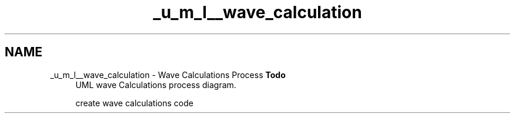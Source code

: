 .TH "_u_m_l__wave_calculation" 3 "Sat Apr 5 2014" "Version 0.4" "oFreq" \" -*- nroff -*-
.ad l
.nh
.SH NAME
_u_m_l__wave_calculation \- Wave Calculations Process 
\fBTodo\fP
.RS 4
UML wave Calculations process diagram\&. 
.PP
create wave calculations code
.RE
.PP

